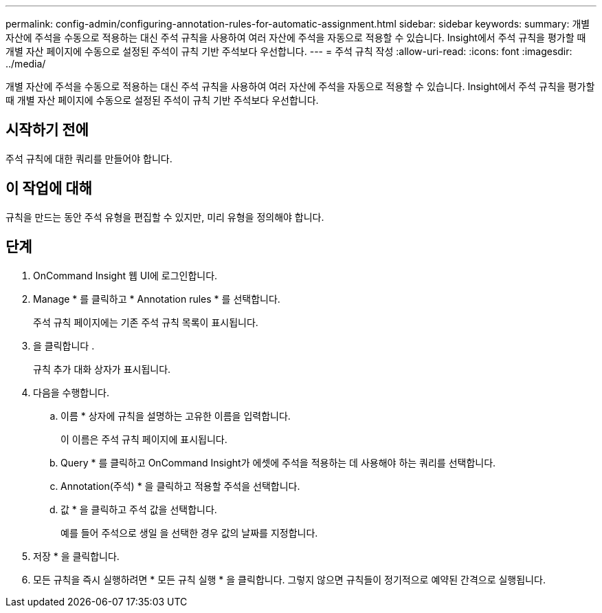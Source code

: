 ---
permalink: config-admin/configuring-annotation-rules-for-automatic-assignment.html 
sidebar: sidebar 
keywords:  
summary: 개별 자산에 주석을 수동으로 적용하는 대신 주석 규칙을 사용하여 여러 자산에 주석을 자동으로 적용할 수 있습니다. Insight에서 주석 규칙을 평가할 때 개별 자산 페이지에 수동으로 설정된 주석이 규칙 기반 주석보다 우선합니다. 
---
= 주석 규칙 작성
:allow-uri-read: 
:icons: font
:imagesdir: ../media/


[role="lead"]
개별 자산에 주석을 수동으로 적용하는 대신 주석 규칙을 사용하여 여러 자산에 주석을 자동으로 적용할 수 있습니다. Insight에서 주석 규칙을 평가할 때 개별 자산 페이지에 수동으로 설정된 주석이 규칙 기반 주석보다 우선합니다.



== 시작하기 전에

주석 규칙에 대한 쿼리를 만들어야 합니다.



== 이 작업에 대해

규칙을 만드는 동안 주석 유형을 편집할 수 있지만, 미리 유형을 정의해야 합니다.



== 단계

. OnCommand Insight 웹 UI에 로그인합니다.
. Manage * 를 클릭하고 * Annotation rules * 를 선택합니다.
+
주석 규칙 페이지에는 기존 주석 규칙 목록이 표시됩니다.

. 을 클릭합니다 image:../media/add-annotation-icon.gif[""].
+
규칙 추가 대화 상자가 표시됩니다.

. 다음을 수행합니다.
+
.. 이름 * 상자에 규칙을 설명하는 고유한 이름을 입력합니다.
+
이 이름은 주석 규칙 페이지에 표시됩니다.

.. Query * 를 클릭하고 OnCommand Insight가 에셋에 주석을 적용하는 데 사용해야 하는 쿼리를 선택합니다.
.. Annotation(주석) * 을 클릭하고 적용할 주석을 선택합니다.
.. 값 * 을 클릭하고 주석 값을 선택합니다.
+
예를 들어 주석으로 생일 을 선택한 경우 값의 날짜를 지정합니다.



. 저장 * 을 클릭합니다.
. 모든 규칙을 즉시 실행하려면 * 모든 규칙 실행 * 을 클릭합니다. 그렇지 않으면 규칙들이 정기적으로 예약된 간격으로 실행됩니다.

